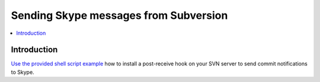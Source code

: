 ============================================================
Sending Skype messages from Subversion
============================================================

.. contents:: :local:

Introduction
===============

`Use the provided shell script example <https://github.com/opensourcehacker/sevabot/blob/master/examples/svn-post-commit.sh>`_ how to install a post-receive hook on your SVN server to send
commit notifications to Skype.
